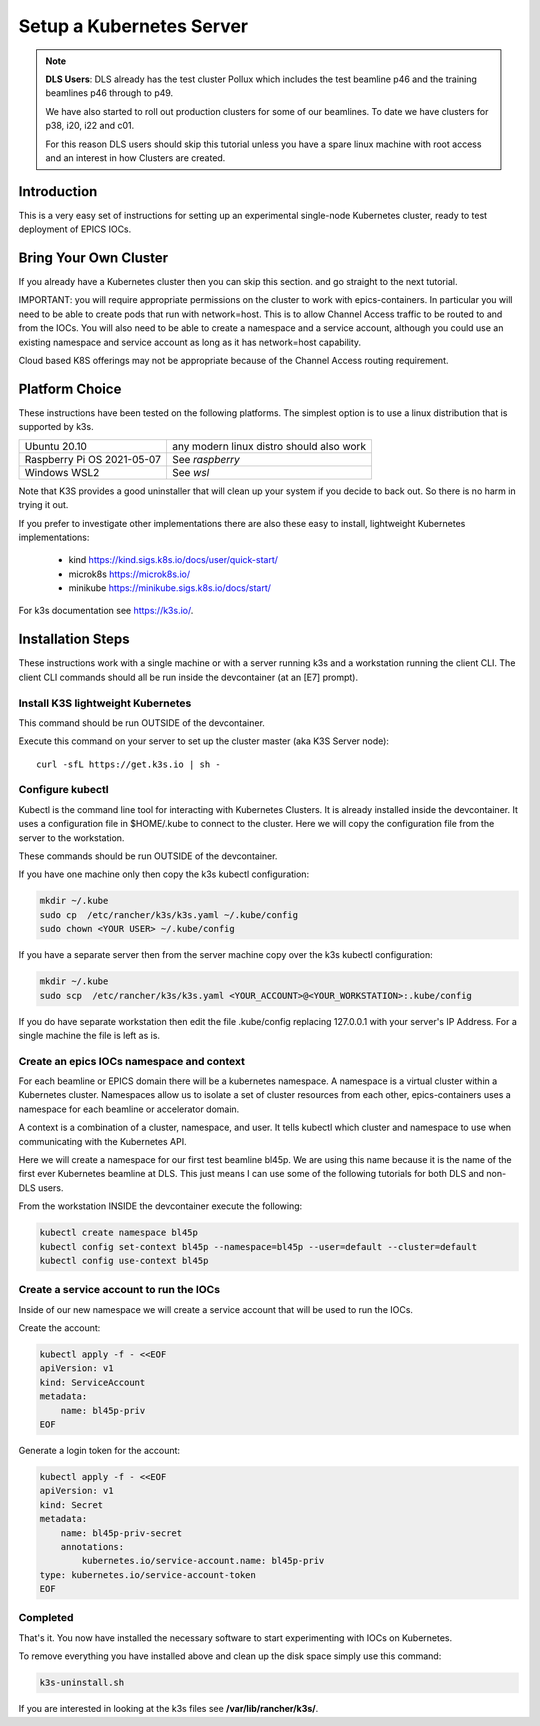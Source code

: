 .. _setup_kubernetes:


Setup a Kubernetes Server
=========================


.. Note::

    **DLS Users**: DLS already has the test cluster Pollux which includes
    the test beamline p46 and the training beamlines p46 through to p49.

    We have also started to roll out production clusters for some of our
    beamlines. To date we have clusters for p38, i20, i22 and c01.

    For this reason DLS users should skip this tutorial unless you have a
    spare linux machine with root access and an interest in how Clusters
    are created.

Introduction
------------
This is a very easy set of instructions for setting up an experimental
single-node Kubernetes cluster, ready to test deployment of EPICS IOCs.


Bring Your Own Cluster
----------------------

If you already have a Kubernetes cluster then you can skip this section.
and go straight to the next tutorial.

IMPORTANT: you will require appropriate permissions on the cluster to work
with epics-containers. In particular you will need to be able to create
pods that run with network=host. This is to allow Channel Access traffic
to be routed to and from the IOCs. You will also need to be able to create
a namespace and a service account, although you could use an existing
namespace and service account as long as it has network=host capability.

Cloud based K8S offerings may not be appropriate because of the Channel Access
routing requirement.

Platform Choice
---------------

These instructions have been tested on the following platforms. The simplest
option is to use a linux distribution that is supported by k3s.

========================== ============================================
Ubuntu 20.10               any modern linux distro should also work
Raspberry Pi OS 2021-05-07 See `raspberry`
Windows WSL2               See `wsl`
========================== ============================================

Note that K3S provides a good uninstaller that will clean up your system
if you decide to back out. So there is no harm in trying it out.

If you prefer to investigate other implementations there are also these
easy to install, lightweight Kubernetes implementations:

  - kind https://kind.sigs.k8s.io/docs/user/quick-start/
  - microk8s https://microk8s.io/
  - minikube https://minikube.sigs.k8s.io/docs/start/

For k3s documentation see https://k3s.io/.

Installation Steps
------------------

These instructions work with a single machine or with a server running k3s
and a workstation running the client CLI. The client CLI commands should
all be run inside the devcontainer (at an [E7] prompt).


Install K3S lightweight Kubernetes
~~~~~~~~~~~~~~~~~~~~~~~~~~~~~~~~~~

This command should be run OUTSIDE of the devcontainer.

Execute this command on your server to set up the cluster master
(aka K3S Server node)::

    curl -sfL https://get.k3s.io | sh -

.. _install_kubectl:

Configure kubectl
~~~~~~~~~~~~~~~~~

Kubectl is the command line tool for interacting with Kubernetes Clusters. It is
already installed inside the devcontainer. It uses a configuration file in
$HOME/.kube to connect to the cluster. Here we will copy the configuration file
from the server to the workstation.

These commands should be run OUTSIDE of the devcontainer.

If you have one machine only then copy the k3s kubectl configuration:

.. code-block:: bash

    mkdir ~/.kube
    sudo cp  /etc/rancher/k3s/k3s.yaml ~/.kube/config
    sudo chown <YOUR USER> ~/.kube/config

If you have a separate server then from the server machine copy over the k3s
kubectl configuration:

.. code-block:: bash

    mkdir ~/.kube
    sudo scp  /etc/rancher/k3s/k3s.yaml <YOUR_ACCOUNT>@<YOUR_WORKSTATION>:.kube/config

If you do have separate workstation then edit the file .kube/config replacing
127.0.0.1 with your server's IP Address. For a single machine the file is left
as is.


Create an epics IOCs namespace and context
~~~~~~~~~~~~~~~~~~~~~~~~~~~~~~~~~~~~~~~~~~

For each beamline or EPICS domain there will be a kubernetes namespace. A
namespace is a virtual cluster within a Kubernetes cluster. Namespaces allow
us to isolate a set of cluster resources from each other, epics-containers
uses a namespace for each beamline or accelerator domain.

A context is a combination of a cluster, namespace, and user. It tells kubectl
which cluster and namespace to use when communicating with the Kubernetes API.

Here we will create a namespace for our first test beamline bl45p. We are
using this name because it is the name of the first ever Kubernetes beamline
at DLS. This just means I can use some of the following tutorials for both
DLS and non-DLS users.

From the workstation INSIDE the devcontainer execute the following:

.. code-block:: bash

    kubectl create namespace bl45p
    kubectl config set-context bl45p --namespace=bl45p --user=default --cluster=default
    kubectl config use-context bl45p

Create a service account to run the IOCs
~~~~~~~~~~~~~~~~~~~~~~~~~~~~~~~~~~~~~~~~

Inside of our new namespace we will create a service account that will be used
to run the IOCs.

Create the account:

.. code-block:: bash

    kubectl apply -f - <<EOF
    apiVersion: v1
    kind: ServiceAccount
    metadata:
        name: bl45p-priv
    EOF

Generate a login token for the account:

.. code-block:: bash

    kubectl apply -f - <<EOF
    apiVersion: v1
    kind: Secret
    metadata:
        name: bl45p-priv-secret
        annotations:
            kubernetes.io/service-account.name: bl45p-priv
    type: kubernetes.io/service-account-token
    EOF



Completed
~~~~~~~~~
That's it. You now have installed the necessary software to start experimenting
with IOCs on Kubernetes.

To remove everything you have installed above and clean up the disk space
simply use this command:

.. code-block:: bash

    k3s-uninstall.sh

If you are interested in looking at the k3s files see **/var/lib/rancher/k3s/**.

